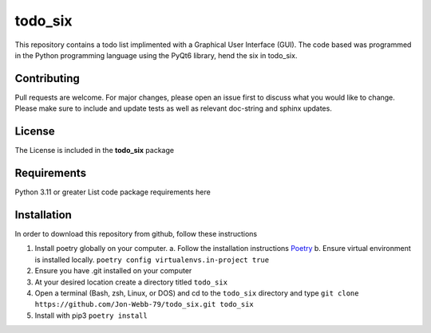 ************
todo_six
************

This repository contains a todo list implimented with a Graphical User Interface (GUI).  The
code based was programmed in the Python programming language using the PyQt6 library, hend
the six in todo_six.

.. image:: https://img.shields.io/badge/code%20style-black-000000.svg
    :target: https://github.com/psf/black

.. image:: https://img.shields.io/badge/%20imports-isort-%231674b1?style=flat&labelColor=ef8336
    :target: https://pycqa.github.io/isort/

.. image:: https://readthedocs.org/projects/flake8/badge/?version=latest
    :target: https://flake8.pycqa.org/en/latest/?badge=latest
    :alt: Documentation Status

.. image:: http://www.mypy-lang.org/static/mypy_badge.svg
   :target: http://mypy-lang.org/


.. image:: https://github.com/Jon-Webb-79/todo_six/workflows/Tests/badge.svg?cache=none
    :target: https://github.com/Jon-Webb-79/todo_six/actions

Contributing
############
Pull requests are welcome.  For major changes, please open an issue first to discuss
what you would like to change.  Please make sure to include and update tests
as well as relevant doc-string and sphinx updates.

License
#######
The License is included in the **todo_six** package

Requirements
############
Python 3.11 or greater
List code package requirements here

Installation
############
In order to download this repository from github, follow these instructions

1. Install poetry globally on your computer.
   a. Follow the installation instructions `Poetry <https://python-poetry.org/docs/>`_
   b. Ensure virtual environment is installed locally.  ``poetry config virtualenvs.in-project true``
2. Ensure you have .git installed on your computer
3. At your desired location create a directory titled ``todo_six``
4. Open a terminal (Bash, zsh, Linux, or DOS) and cd to the ``todo_six`` directory and type
   ``git clone https://github.com/Jon-Webb-79/todo_six.git todo_six``
5. Install with pip3
   ``poetry install``
